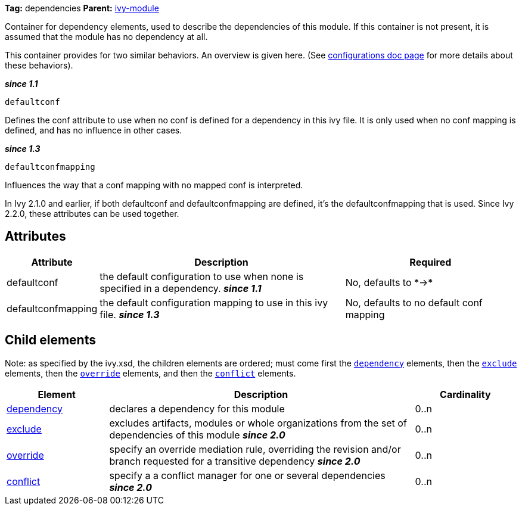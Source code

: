 
*Tag:* dependencies *Parent:* link:../ivyfile.html[ivy-module]

Container for dependency elements, used to describe the dependencies of this module. 
If this container is not present, it is assumed that the module has no dependency at all.

This container provides for two similar behaviors.  An overview is given here.  (See link:../ivyfile/configurations.html[configurations doc page] for more details about these behaviors).

*__since 1.1__*
[source]
----
defaultconf
----

Defines the conf attribute to use when no conf is defined for a dependency in this ivy file. It is only used when no conf mapping is defined, and has no influence in other cases.

*__since 1.3__*
[source]
----
defaultconfmapping
----

Influences the way that a conf mapping with no mapped conf is interpreted.

In Ivy 2.1.0 and earlier, if both defaultconf and defaultconfmapping are defined, it's the defaultconfmapping that is used. Since Ivy 2.2.0, these attributes can be used together.


== Attributes


[options="header",cols="15%,50%,35%"]
|=======
|Attribute|Description|Required
|defaultconf|the default configuration to use when none is specified in a dependency. *__since 1.1__*|No, defaults to $$*->*$$
|defaultconfmapping|the default configuration mapping to use in this ivy file. *__since 1.3__*|No, defaults to no default conf mapping
|=======


== Child elements


Note: as specified by the ivy.xsd, the children elements are ordered; must come first the `link:../ivyfile/dependency.html[dependency]` elements, then the `link:../ivyfile/exclude.html[exclude]` elements, then the `link:../ivyfile/override.html[override]` elements, and then the `link:../ivyfile/conflict.html[conflict]` elements.


[options="header",cols="20%,60%,20%"]
|=======
|Element|Description|Cardinality
|link:../ivyfile/dependency.html[dependency]|declares a dependency for this module|0..n
|link:../ivyfile/exclude.html[exclude]|excludes artifacts, modules or whole organizations from the set of dependencies of this module *__since 2.0__*|0..n
|link:../ivyfile/override.html[override]|specify an override mediation rule, overriding the revision and/or branch requested for a transitive dependency *__since 2.0__*|0..n
|link:../ivyfile/conflict.html[conflict]|specify a a conflict manager for one or several dependencies *__since 2.0__*|0..n
|=======
